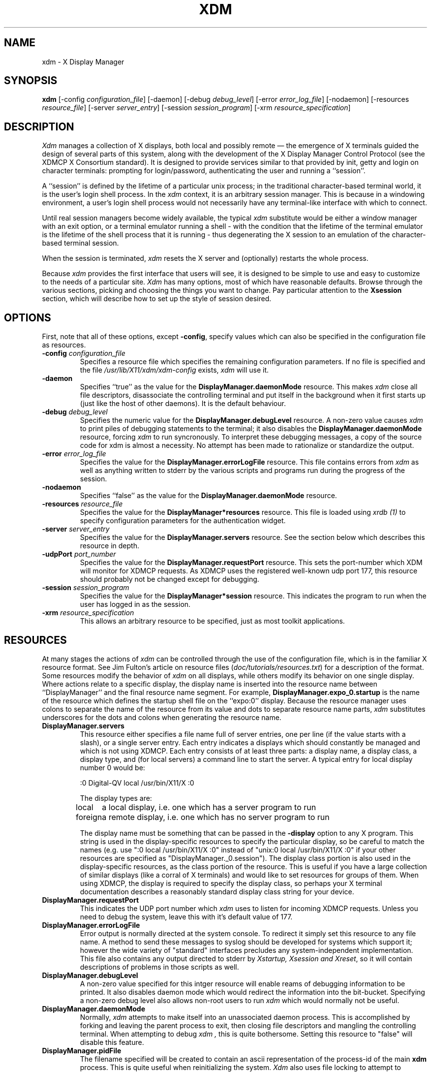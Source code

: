 .TH XDM 1 "25 October 1988" "X Version 11"
.SH NAME
xdm \- X Display Manager
.SH SYNOPSIS
.B xdm
[-config \fIconfiguration_file\fP]
[-daemon]
[-debug \fIdebug_level\fP]
[-error \fIerror_log_file\fP]
[-nodaemon]
[-resources \fIresource_file\fP]
[-server \fIserver_entry\fP]
[-session \fIsession_program\fP]
[-xrm \fIresource_specification\fP]
.SH DESCRIPTION
.PP
.I Xdm
manages a collection of X displays, both local and possibly remote \(em the
emergence of X terminals guided the design of several parts of this system,
along with the development of the X Display Manager Control Protocol (see
the XDMCP X Consortium standard).
It is designed to provide services similar to that provided by init, getty
and login on character terminals:  prompting for login/password,
authenticating the user and running a ``session''.
.PP
A ``session'' is defined by the lifetime of a particular unix process; in the
traditional character-based terminal world, it is the user's login shell
process.  In the
.I xdm
context, it is an arbitrary session manager.  This is because in a windowing
environment, a user's login shell process would not necessarily have any
terminal-like interface with which to connect.
.PP
Until real session managers become widely available, the typical
.I xdm
substitute would be either a window manager with an exit option, or a
terminal emulator running a shell - with the condition that
the lifetime of the terminal emulator is the lifetime of the shell process
that it is running - 
thus degenerating the X session to an emulation of the
character-based terminal session.
.PP
When the session is terminated,
.I xdm
resets the X server and (optionally) restarts the whole process.
.PP
Because
.I xdm
provides the first interface that users will see, it is designed to be
simple to use and easy to customize to the needs of a particular site.
.I Xdm
has many options, most of which have reasonable defaults.  Browse through the
various sections, picking and choosing the things you want to change.  Pay
particular attention to the \fBXsession\fP section, which will describe how to
set up the style of session desired.
.PP
.SH OPTIONS
.PP
First, note that all of these options, except \fB-config\fP,
specify values which can also be specified in the configuration file
as resources.
.IP "\fB-config\fP \fIconfiguration_file\fP"
Specifies a resource file which specifies the remaining configuration
parameters.  If no file is specified and the file
\fI/usr/lib/X11/xdm/xdm-config\fP exists,
.I xdm
will use it.
.IP "\fB-daemon\fP"
Specifies ``true'' as the value for the \fBDisplayManager.daemonMode\fP
resource.  This makes
.I xdm
close all file descriptors, disassociate the controlling terminal and put
itself in the background when it first starts up (just like the host
of other daemons).  It is the default behaviour.
.IP "\fB-debug\fP \fIdebug_level\fP"
Specifies the numeric value for the \fBDisplayManager.debugLevel\fP
resource.  A non-zero value causes
.I xdm
to print piles of debugging statements to the terminal; it also disables the
\fBDisplayManager.daemonMode\fP resource, forcing
.I xdm
to run syncronously.  To interpret these debugging messages, a copy
of the source code for xdm is almost a necessity.  No attempt has been
made to rationalize or standardize the output.
.IP "\fB-error\fP \fIerror_log_file\fP"
Specifies the value for the \fBDisplayManager.errorLogFile\fP resource.
This file contains errors from
.I xdm
as well as anything written to stderr by the various scripts and programs
run during the progress of the session.
.IP "\fB-nodaemon\fP"
Specifies ``false'' as the value for the \fBDisplayManager.daemonMode\fP
resource.
.IP "\fB-resources\fP \fIresource_file\fP"
Specifies the value for the \fBDisplayManager*resources\fP resource.  This file
is loaded using \fIxrdb (1)\fP to specify configuration parameters for the
authentication widget.
.IP "\fB-server\fP \fIserver_entry\fP"
Specifies the value for the \fBDisplayManager.servers\fP resource.
See the section below which describes this resource in depth.
.IP "\fB-udpPort\fP \fIport_number\fP"
Specifies the value for the \fBDisplayManager.requestPort\fP resource.  This
sets the port-number which XDM will monitor for XDMCP requests.  As XDMCP
uses the registered well-known udp port 177, this resource should probably
not be changed except for debugging.
.IP "\fB-session\fP \fIsession_program\fP"
Specifies the value for the \fBDisplayManager*session\fP resource.  This
indicates the program to run when the user has logged in as the session.
.IP "\fB-xrm\fP \fIresource_specification\fP"
This allows an arbitrary resource to be specified, just as most
toolkit applications.
.SH RESOURCES
At many stages the actions of
.I xdm
can be controlled through the use of the configuration file, which is in the
familiar X resource format.  See Jim Fulton's article on resource files
(\fIdoc/tutorials/resources.txt\fP) for a description of the format.
Some resources modify the behavior of
.I xdm
on all displays,
while others modify its behavior on one single display.  Where actions relate
to a specific display,
the display name is inserted into the resource name between
``DisplayManager'' and the final resource name segment.
For example, \fBDisplayManager.expo_0.startup\fP is the name of the 
resource which defines the startup shell file on the ``expo:0'' display.
Because the resource
manager uses colons to separate the name of the resource from its value and
dots to separate resource name parts,
.I xdm
substitutes underscores for the dots and colons when generating the resource
name.
.IP "\fBDisplayManager.servers\fP"
This resource either specifies a file name full of server entries, one per
line (if the value starts with a slash), or a single server entry.  Each
entry indicates a displays which should constantly be managed and which is
not using XDMCP.  Each entry consists of at least three parts:  a display
name, a display class, a display type, and (for local servers) a command
line to start the server.  A typical entry for local display number 0 would
be:
.nf

  :0 Digital-QV local /usr/bin/X11/X :0

.fi
The display types are:
.ta 1.5i
.nf

local		a local display, i.e. one which has a server program to run
foreign		a remote display, i.e. one which has no server program to run

.fi
.IP
The display name must be something that can be passed in the \fB-display\fP
option to any X program.  This string is used in the display-specific
resources to specify the particular display, so be careful to match the
names (e.g. use ":0 local /usr/bin/X11/X :0" instead of "unix:0 local
/usr/bin/X11/X :0" if your other resources are specified as
"DisplayManager._0.session").  The display class portion is also used in the
display-specific resources, as the class portion of the resource.  This is
useful if you have a large collection of similar displays (like a corral of
X terminals) and would like to set resources for groups of them.  When using
XDMCP, the display is required to specify the display class, so perhaps your
X terminal documentation describes a reasonably standard display class
string for your device.
.IP "\fBDisplayManager.requestPort\fP"
This indicates the UDP port number which
.I xdm
uses to listen for incoming XDMCP requests.  Unless you need to debug the
system, leave this with it's default value of 177.
.IP "\fBDisplayManager.errorLogFile\fP"
Error output is normally directed at the system console.  To redirect it simply
set this resource to any file name.  A method to send these messages to
syslog should be developed for systems which support it; however the
wide variety of "standard" interfaces precludes any system-independent
implementation.  This file also contains any output directed to stderr
by \fIXstartup, Xsession and Xreset\fP, so it will contain descriptions
of problems in those scripts as well.
.IP "\fBDisplayManager.debugLevel\fP"
A non-zero value specified for this intger resource will enable reams of
debugging information to be printed.  It also disables daemon mode which
would redirect the information into the bit-bucket.  Specifying a non-zero
debug level also allows non-root users to run
.I xdm 
which would normally not be useful.
.IP "\fBDisplayManager.daemonMode\fP"
Normally,
.I xdm
attempts to make itself into an unassociated daemon process.  This is
accomplished by forking and leaving the parent process to exit, then closing
file descriptors and mangling the controlling terminal.  When attempting to
debug
.I xdm ,
this is quite bothersome.  Setting this resource to "false" will disable
this feature.
.IP "\fBDisplayManager.pidFile\fP"
The filename specified will be created to contain an ascii
representation of the process-id of the main \fBxdm\fP process.  This is
quite useful when reinitializing the system.
.I Xdm
also uses file locking to attempt to eliminate multiple daemons running on
the same machine, which would cause quite a bit of havoc.
.IP "\fBDisplayManager.lockPidFile\fP"
This is the resource which controls whether
.I xdm
uses file locking to keep multiple xdms from running amok.  On SYSV, this
uses the lockf library call, while on BSD it uses flock.  The default value
is "true".
.IP "\fBDisplayManager.remoteAuthDir\fP"
This is a directory name which
.I xdm
uses to temporarily store authorization files for displays using XDMCP.  The
default value is /usr/lib/X11/xdm.
.IP \fBDisplayManager.autoRescan\fP"
This boolean controls whether
.I xdm
rescans the configuration file and servers file after a session terminates
and the files have changed.  By default it is "true".  You can force
.I xdm
to reread these files by sending a SIGHUP to the main process.
.IP "\fBDisplayManager.removeDomainname\fP"
When computing the display name for XDMCP clients, the resolver will
typically create a fully qualified host name for the terminal.  As this is
sometimes confusing,
.I xdm
will remove the domain name portion of the host name if it is the same as the
domain name for the local host when this variable is set.  By default the
value is "true".
.IP "\fBDisplayManager.keyFile\fP"
XDM-AUTHENTICATION-1 style XDMCP authentication requires that a private key
be shared between
.I xdm
and the terminal.  This resource specifies the file containing those
values.  Each entry in the file consists of a display name and the shared
key.  By default,
.I xdm
does not include support for XDM-AUTHENTICATION-1 as it requires DES which
is not generally distributable.
.IP "\fBDisplayManager.DISPLAY.resources\fP"
This resource specifies the name of the file to be loaded by \fIxrdb (1)\fP
as the resource data-base onto the root window of screen 0 of the display.
This resource data base is loaded just before the authentication procedure
is started, so it can control the appearance of the "login" window.  See the
section below on the authentication widget which describes the various
resources which are appropriate to place in this file.  There is no
default value for this resource, but the conventional name is
\fB/usr/lib/X11/xdm/Xresources\fP.
.IP "\fBDisplayManager.DISPLAY.xrdb\fP"
Specifies the program used to load the resources.  By default,
.I xdm
uses \fI/usr/bin/X11/xrdb\fP.
.IP "\fBDisplayManager.DISPLAY.cpp\fP"
This specifies the name of the C preprocessor which is used by xrdb.
.IP "\fBDisplayManager.DISPLAY.startup\fP"
This specifies a program which is run (as root) after the authentication
process succeeds.  By default, no program is run.  The conventional name for a
file used here is \fIXstartup\fP.  See the \fBXstartup\fP section below.
.IP "\fBDisplayManager.DISPLAY.session\fP"
This specifies the session to be executed (not running as root).
By default, \fI/usr/bin/X11/xterm\fP is
run.  The conventional name is \fIXsession\fP.  See the \fBXsession\fP
session below.
.IP "\fBDisplayManager.DISPLAY.reset\fP"
This specifies a program which is run (as root) after the session terminates.
Again, by default no program is run.
The conventional name is \fIXreset\fP.  See
the \fBXreset\fP section further on in this document.
.IP "\fBDisplayManager.DISPLAY.openDelay\fP"
.IP "\fBDisplayManager.DISPLAY.openRepeat\fP"
.IP "\fBDisplayManager.DISPLAY.openTimeout\fP"
.IP "\fBDisplayManager.DISPLAY.startAttempts\fP"
These numeric resources control the behavior of
.I xdm
when attempting to open intransigent servers.  \fBopenDelay\fP is
the length of the
pause (in seconds) between successive attempts, \fBopenRepeat\fP is the
number of attempts to make, \fBopenTimeout\fP is the amount of time
to wait while actually
attempting the open (i.e. the maximum time spent in the \fIconnect (2)\fP
syscall) and \fBstartAttempts\fP is the number of times this entire process
is done before giving up on the server.  After \fBopenRepeat\fP attempts have been made,
or if \fBopenTimeout\fP seconds elapse in any particular attempt,
.I xdm
terminates and restarts the server, attempting to connect again, this
process is repeated \fBstartAttempts\fP time, at which point the display is
declared dead and disabled.  Although
this behaviour may seem arbitrary, it has been empirically developed and
works quite well on most systems.  The default values are
5 for \fBopenDelay\fP, 5 for \fBopenRepeat\fP, 30 for \fBopenTimeout\fP and
4 for \fBstartAttempts\fP.
.IP "\fBDisplayManager.DISPLAY.pingInterval\fP"
.IP "\fBDisplayManager.DISPLAY.pingTimeout\fP"
To discover when remote displays disappear,
.I xdm
occasionally "pings" them, using an X connection and sending XSync
requests.  \fBpingInterval\fP specifies the time (in minutes) between each
ping attempt, \fBpingTimeout\fP specifies the maximum amount of time (in
minutes) to wait for the terminal to respond to the request.  If the
terminal does not respond, the session is declared dead and terminated.  By
default, both are set to 5 minutes.
.I xdm
will not ping local displays.  Although it would seem harmless, it is
unpleasant when the workstation session is terminated as a result of the
server hanging for NFS service and not responding to the ping.
.IP "\fBDisplayManager.DISPLAY.terminateServer\fP"
This boolean resource specifies whether the X server should be terminated
when a session terminates (instead of resetting it).  This option can be
used when the server tends to grow without bound over time in order to limit
the amount of time the server is run.  The default value is "FALSE".
.IP "\fBDisplayManager.DISPLAY.userPath\fP"
.I Xdm
sets the PATH environment variable for the session to this value.  It should
be a colon separated list of directories, see \fIsh(1)\fP for a full
description.  The default value can be specified in the X system
configuration file with DefUserPath, frequently it is set to
":/bin:/usr/bin:/usr/bin/X11:/usr/ucb".
.IP "\fBDisplayManager.DISPLAY.systemPath\fP"
.I Xdm
sets the PATH environment variable for the startup and reset scripts to the
value of this resource.  The default for this resource is specified
with the DefaultSystemPath entry in the system configuration file, but
it is frequently "/etc:/bin:/usr/bin:/usr/bin/X11:/usr/ucb".  Note the
conspicuous absence of "." from this entry.  This is a good practise to
follow for root; it avoids many common trojan horse system penetration
schemes.
.IP "\fBDisplayManager.DISPLAY.systemShell\fP"
.I Xdm
sets the SHELL environment variable for the startup and reset scripts to the
value of this resource.  By default, it is "/bin/sh".
.IP "\fBDisplayManager.DISPLAY.failsafeClient\fP"
If the default session fails to execute,
.I xdm
will fall back to this program.  This program is executed with no
arguments, but executes using the same environment variables as
the session would have had (see the section "Xsession" below).
By default, \fI/usr/bin/X11/xterm\fP is used.
.IP "\fBDisplayManager.DISPLAY.grabServer\fP"
.IP "\fBDisplayManager.DISPLAY.grabTimeout\fP"
To eliminate obvious security shortcomings in the X protocol,
.I xdm
grabs the server and keyboard while reading the name/password.  The
\fBgrabServer\fP resource specifies if the server should be held for the
duration of the name/password reading, when FALSE, the server is ungrabbed
after the keyboard grab succeeds, otherwise the server is grabbed until just
before the session begins.  The \fBgrabTimeout\fP resource specifies the
maximum time
.I xdm
will wait for the grab to succeed.  The grab may fail if some other
client has the server grabbed, or possibly if the network latencies
are very high.  This resource has a default value of 3 seconds; you
should be cautious when raising it as a user can be spoofed by a
look-alike window on the display.  If the grab fails,
.I xdm
kills and restarts the server (if possible) and session.
.IP "\fBDisplayManager.DISPLAY.authorize\fP"
.IP "\fBDisplayManager.DISPLAY.authName\fP"
\fBauthorize\fP is a boolean resource which controls whether
.I xdm
generates and uses authorization for the server connections.  If
authorization is used, \fBauthName\fP specifies the type to use.  Currently,
xdm supports only MIT-MAGIC-COOKIE-1 authorization, XDM-AUTHORIZATION-1
could be supported as well, but DES is not generally distributable.  XDMCP
connections specify which authorization types are supported dynamically, so
\fBauthName\fP is ignored in this case.  When \fBauthorize\fP is set for a
display and authorization is not availible, the user is informed by having a
different message displayed in the login widget.  By default, \fBauthorize\fP
is "true"; \fBauthName\fP is "MIT-MAGIC-COOKIE-1".
.IP \fBDisplayManager.DISPLAY.authFile\fP"
This file is used to communicate the authorization data from \fBxdm\fP to
the server, using the \fI-auth\fP server command line option.  It should be
kept in a directory which is not world-writable as it could easily be
removed, disabling the authorization mechanism in the server.
.IP "\fBDisplayManager.DISPLAY.resetForAuth\fP"
The original implementation of authorization in the sample server reread the
authorization file at server reset time, instead of when checking the
initial connection.  As
.I xdm
generates the authorization information just before connecting to the
display, an old server would not get up-to-date authorization information.
This resource causes
.I xdm
to send SIGHUP to the server after setting up the file, causing an
additional server reset to occur, during which time the new authorization
information will be read
.IP "\fBDisplayManager.DISPLAY.userAuthDir\fP"
When
.I xdm
is unable to write to the usual user authorization file ($HOME/.Xauthority),
it creates a unique file name in this directory and points the environment
variable XAUTHORITY at the created file.  By default it uses "/tmp".
.SH "CONTROLING THE SERVER"
.I Xdm
controls local servers using Unix signals.  SIGHUP is expected to reset the
server, closing all client connections and performing other clean up
duties.  SIGTERM is expected to terminate the server.  If these signals do
not perform the expected actions,
.I xdm
will not perform properly.
.PP
To control remote servers not using XDMCP,
.I xdm
searches the window heirarchy on the display and uses the protocol request
KillClient in an attempt to clean up the terminal for the next session.  This
may not actually kill all of the clients, as only those which have created
windows will be noticed.  XDMCP provides a more sure mechanism; when xdm
closes it's initial connection, the session is over and the terminal is
required to close all other connections.
.SH "CONTROLLING XDM"
.PP
.I Xdm
responds to two signals: SIGHUP and SIGTERM.  When sent a SIGHUP,
.I xdm
rereads the configuration file and the 1file specified by the
\fBDisplayManager.servers\fP resource and notices if entries have been added
or removed.  If a new entry has been added,
.I xdm
starts a session on the associated display.  Entries which have been removed
are disabled immediately, meaning that any session in progress will be
terminated without notice, and no new session will be started.
.PP
When sent a SIGTERM,
.I xdm
terminates all sessions in progress and exits.  This can be used when
shutting down the system.
.PP
.I Xdm
attempts to mark the various sub-processes for ps(1) by editing the
command line argument list in place.  Because xdm can't allocate additional
space for this task, it is useful to start xdm with a reasonably long
command line (15 to 20 characters should be enough).  Each process which is
servicing a display is marked "-<Display-Name>".
.SH "AUTHENTICATION WIDGET"
The authentication widget is an application which reads a name/password pair
from the keyboard.  As this is a toolkit client, nearly every imaginable
parameter can be controlled with a resource.  Resources for this widget
should be put into the file named by
\fBDisplayManager.DISPLAY.resources\fP.  All of these have reasonable
default values, so it is not necessary to specify any of them.
.IP "\fBxlogin.Login.width, xlogin.Login.height, xlogin.Login.x, xlogin.Login.y\fP"
The geometry of the login widget is normally computed automatically.  If you
wish to position it elsewhere, specify each of these resources.
.IP "\fBxlogin.Login.foreground\fP"
The color used to display the typed-in user name.
.IP "\fBxlogin.Login.font\fP"
The font used to display the typed-in user name.
.IP "\fBxlogin.Login.greeting\fP"
A string which identifies this window.
The default is "Welcome to the X Window System".
.IP "\fBxlogin.Login.unsecureGreeting\fP"
When X authorization is requested in the configuration file for this
display and none is in use, this greeting replaces the standard
greeting.  It's default value is "This is an unsecure session"
.IP "\fBxlogin.Login.greetFont\fP"
The font used to display the greeting.
.IP "\fBxlogin.Login.greetColor\fP"
The color used to display the greeting.
.IP "\fBxlogin.Login.namePrompt\fP"
The string displayed to prompt for a user name.
.I Xrdb
strips trailing white space from resource values, so to add spaces at
the end of the prompt (usually a nice thing), add spaces escaped with
backslashes.  The default is "Login:  "
.IP "\fBxlogin.Login.passwdPrompt\fP"
The string displayed to prompt for a password.
The default is "Password:  ".
.IP "\fBxlogin.Login.promptFont\fP"
The font used to display both prompts.
.IP "\fBxlogin.Login.promptColor\fP"
The color used to display both prompts.
.IP "\fBxlogin.Login.fail\fP"
A message which is displayed when the authentication fails.
The default is "Login Failed, please try again".
.IP "\fBxlogin.Login.failFont\fP"
The font used to display the failure message.
.IP "\fBxlogin.Login.failColor\fP"
The color used to display the failure message.
.IP "\fBxlogin.Login.failTimeout\fP"
The time (in seconds) that the fail message is displayed.
The default is 30 seconds.
.IP "\fBxlogin.Login.translations\fP"
This specifies the translations used for the login widget.  Refer to the X
Toolkit documentation for a complete discussion on translations.  The default
translation table is:
.nf
.ta .5i 2i

	Ctrl<Key>H:	delete-previous-character() \\n\\
	Ctrl<Key>D:	delete-character() \\n\\
	Ctrl<Key>B:	move-backward-character() \\n\\
	Ctrl<Key>F:	move-forward-character() \\n\\
	Ctrl<Key>A:	move-to-begining() \\n\\
	Ctrl<Key>E:	move-to-end() \\n\\
	Ctrl<Key>K:	erase-to-end-of-line() \\n\\
	Ctrl<Key>U:	erase-line() \\n\\
	Ctrl<Key>X:	erase-line() \\n\\
	Ctrl<Key>C:	restart-session() \\n\\
	Ctrl<Key>\\\\:	abort-session() \\n\\
	<Key>BackSpace:	delete-previous-character() \\n\\
	<Key>Delete:	delete-previous-character() \\n\\
	<Key>Return:	finish-field() \\n\\
	<Key>:	insert-char() \\

.fi
.PP
The actions which are supported by the widget are:
.IP "delete-previous-character"
Erases the character before the cursor.
.IP "delete-character"
Erases the character after the cursor.
.IP "move-backward-character"
Moves the cursor backward.
.IP "move-forward-character"
Moves the cursor forward.
.IP "move-to-begining"
Moves the cursor to the beginning of the editable text.
.IP "move-to-end"
Moves the cursor to the end of the editable text.
.IP "erase-to-end-of-line"
Erases all text after the cursor.
.IP "erase-line"
Erases the entire text.
.IP "finish-field"
If the cursor is in the name field, proceeds to the password field; if the
cursor is in the password field, check the current name/password pair.  If
the name/password pair are valid,
.I xdm
starts the session.  Otherwise the failure message is displayed and
the user is prompted to try again.
.IP "abort-session"
Terminates and restarts the server.
.IP "abort-display"
Terminates the server, disabling it.  This is a rash action and
is not accessible in the default configuration.  It can be used to
stop
.I xdm
when shutting the system down, or when using xdmshell.
.IP "restart-session"
Resets the X server and starts a new session.  This can be used when
the resources have been changed and you want to test them, or when
the screen has been overwritten with system messages.
.IP "insert-char"
Inserts the character typed.
.IP "set-session-argument"
Specifies a single word argument which is passed to the session at startup.
See the sections on \fBXsession\fP and \fBTypical usage\fP.
.IP "allow-all-access"
Disables access control in the server, this can be used when
the .Xauthority file cannot be created by xdm.  Be very careful using
this, it might be better to disconnect the machine from the network
before doing this.
.SH "The Xstartup file"
.PP
This file is typically a shell script.  It is run as "root" and should be
very careful about security.  This is the place to put commands which make
fake entries in /etc/utmp, mount users' home directories from file servers,
display the message of the day, or abort the session if logins are not
allowed.  Various environment variables are set for the use of this script:
.nf
.ta .5i 2i

	DISPLAY	is set to the associated display name
	HOME	is set to the home directory of the user
	USER	is set to the user name
	PATH	is set to the value of \fBDisplayManager.DISPLAY.systemPath\fP
	SHELL	is set to the value of \fBDisplayManager.DISPLAY.systemShell\fP
	XAUTHORITY	may be set to an authority file

.fi
.PP
No arguments of any kind are passed to the script.
.I Xdm
waits until this script exits before starting the user session.  If the
exit value of this script is non-zero,
.I xdm
discontinues the session immediately and starts another authentication
cycle.
.SH "The Xsession program"
.PP
This is the command which is run as the user's session.  It is run with
the permissions of the authorized user, and has several environment variables
specified:
.nf
.ta .5i 2i

	DISPLAY	is set to the associated display name
	HOME	is set to the home directory of the user
	USER	is set to the user name
	PATH	is set to the value of \fBDisplayManager.DISPLAY.userPath\fP
	SHELL	is set to the user's default shell (from /etc/passwd)
	XAUTHORITY	may be set to a non-standard authority file

.fi
.PP
At most installations, \fIXsession\fP should look in $HOME for
a file \fI\.xsession\fP
which would contain commands that each user would like to use as a session.
This would replace the system default session.  \fIXsession\fP should also
implement the system default session if no user-specified session exists.
See the section \fBTypical Usage\fP below.
.PP
An argument may be passed to this program from the authentication widget
using the `set-session-argument' action.  This can be used to select
different styles of session.  One very good use of this feature is to allow
the user to escape from the ordinary session when it fails.  This would
allow users to repair their own \fI.xsession\fP if it fails,
without requiring administrative intervention.  The section on typical usage
demonstrates this feature.
.SH "The Xreset file"
.PP
Symmetrical with \fIXstartup\fP, this script is run after the user session has
terminated.  Run as root, it should probably contain commands that undo
the effects of commands in \fIXstartup\fP, removing fake entries
from \fI/etc/utmp\fP
or unmounting directories from file servers.  The collection of environment
variables that were passed to \fIXstartup\fP are also
given to \fIXreset\fP.
.SH "Typical Usage"
.PP
Actually,
.I xdm
is designed to operate in such a wide variety of environments that "typical"
is probably a misnomer.  However, this section will focus on making
.I xdm
a superior solution to traditional means of starting X from /etc/ttys or
manually.
.PP
First off, the
.I xdm
configuration file should be set up.  A good thing to do is to
make a directory (\fI/usr/lib/X11/xdm\fP comes immediately to mind)
which will contain all of the relevant
files.  Here is a reasonable configuration file, which could be
named \fIxdm-config\fP :
.nf

.ta .5i 4i

	DisplayManager.servers:	/usr/lib/X11/xdm/Xservers
	DisplayManager.errorLogFile:	/usr/lib/X11/xdm/xdm-errors
	DisplayManager.pidFile:	/usr/lib/X11/xdm/xdm-pid
	DisplayManager*resources:	/usr/lib/X11/xdm/Xresources
	DisplayManager*session:	/usr/lib/X11/xdm/Xsession
	DisplayManager._0.authorize:	true
	DisplayManager*authorize:	false

.fi
.PP
As you can see, this file simply contains references to other files.  Note
that some of the resources are specified with ``*'' separating the
components.  These resources can be made unique for each different display,
by replacing the ``*'' with the display-name, but normally this is not very
useful.  See the \fBReources\fP section for a complete discussion.
.PP
The first file \fI/usr/lib/X11/xdm/Xservers\fP contains the list of displays to
manage.  Most workstations have only one display, numbered 0, so the file
will look like this:
.nf
.ta .5i

	:0 Local local /usr/bin/X11/X :0

.fi
.PP
This will keep \fI/usr/bin/X11/X\fP running on this display and
manage a continuous cycle of sessions.
.PP
The file \fI/usr/lib/X11/xdm/xdm-errors\fP will contain error messages from
.I xdm
and anything output to stderr by \fIXstartup, Xsession or Xreset\fP.  When
you have trouble getting
.I xdm
working, check this file to see if
.I xdm
has any clues to the trouble.
.PP
The next configuration entry, \fI/usr/lib/X11/xdm/Xresources\fP, is loaded onto
the display as a resource database using \fIxrdb (1)\fP.  As the authentication
widget reads this database before starting up, it usually contains
parameters for that widget:
.nf
.ta .5i 1i

	xlogin*login.translations: #override\\
		<Key>F1: set-session-argument(failsafe) finish-field()\\n\\
		<Key>Return: set-session-argument() finish-field()
	xlogin*borderWidth: 3
	#ifdef COLOR
	xlogin*greetColor: #f63
	xlogin*failColor: red
	xlogin*Foreground: black
	xlogin*Background: #fdc
	#else
	xlogin*Foreground: black
	xlogin*Background: white
	#endif

.fi
.PP
The various colors specified here look reasonable on several of the displays
we have, but may look awful on other monitors.  As X does not currently have
any standard color naming scheme, you might need to tune these entries to
avoid disgusting results.  Please note the translations entry; it specifies
a few new translations for the widget which allow users to escape from the
default session (and avoid troubles that may occur in it).  Note that if
#override is not specified, the default translations are removed and replaced
by the new value, not a very useful result as some of the default translations
are quite useful (like "<Key>: insert-char ()" which responds to normal
typing).
.PP
The \fIXstartup\fP file used here simply prevents login while the
file \fI/etc/nologin\fP
exists.  As there is no provision for displaying any messages here
(there isn't any core X client which displays files),
the user will probably be baffled by this behavior.
I don't offer this as a complete example, but
simply a demonstration of the available functionality.
.PP
Here is a sample \fIXstartup\fP script:
.nf
.ta .5i 1i

	#!/bin/sh
	#
	# Xstartup
	#
	# This program is run as root after the user is verified
	#
	if [ -f /etc/nologin ]; then
		exit 1
	fi
	exit 0
.fi
.PP
.PP
The most interesting script is \fIXsession\fP.  This version recognizes
the special
"failsafe" mode, specified in the translations
in the \fIXresources\fP file above, to provide an escape
from the ordinary session:
.nf
.ta .5i 1i 1.5i

	#!/bin/sh
	#
	# Xsession
	#
	# This is the program that is run as the client
	# for the display manager.  This example is
	# quite friendly as it attempts to run a per-user
	# .xsession file instead of forcing a particular
	# session layout
	#
	
	case $# in
	1)
		case $1 in
		failsafe)
			exec xterm -geometry 80x24-0-0 -ls
			;;
		esac
	esac
	
	startup=$HOME/.xsession
	resources=$HOME/.Xresources
	
	if [ -f $startup ]; then
		exec $startup
		exec /bin/sh $startup
	else
		if [ -f $resources ]; then
			xrdb -load $resources
		fi
		twm &
		exec xterm -geometry 80x24+10+10 -ls
	fi

.fi
.PP
No \fIXreset\fP script is necessary, so none is provided.

.SH "SOME OTHER POSSIBILITIES"
.PP
You can also use
.I xdm
to run a single session at a time, using the 4.3 \fIinit\fP
options or other suitable daemon by specifying the server on the command
line:
.nf
.ta .5i

	xdm -server ":0 SUN-3/60CG4 local /usr/bin/X :0"

.fi
.PP
Or, you might have a file server and a collection of X terminals.  The
configuration for this could look identical to the sample above,
except the \fIXservers\fP file might look like:
.nf
.ta .5i

	extol:0 VISUAL-19 foreign
	exalt:0 NCD-19 foreign
	explode:0 NCR-TOWERVIEW3000 foreign

.fi
.PP
This would direct
.I xdm
to manage sessions on all three of these terminals.  See the section
"Controlling Xdm" above for a description of using signals to enable
and disable these terminals in a manner reminisent of init(8).
.PP
One thing that
.I xdm
isn't very good at doing is coexisting with other window systems.  To use
multiple window systems on the same hardware, you'll probably be more
interested in
.I xinit .
.SH "SEE ALSO"
X(1), xinit(1) and XDMCP
.SH BUGS
.br
.SH COPYRIGHT
Copyright 1988, Massachusetts Institute of Technology.
.br
See \fIX(1)\fP for a full statement of rights and permissions.
.SH AUTHOR
Keith Packard, MIT X Consortium
